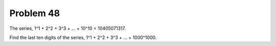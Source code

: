 Problem 48
==========

The series, 1^1 + 2^2 + 3^3 + ... + 10^10 = 10405071317.

Find the last ten digits of the series, 1^1 + 2^2 + 3^3 + ... 
+ 1000^1000.
